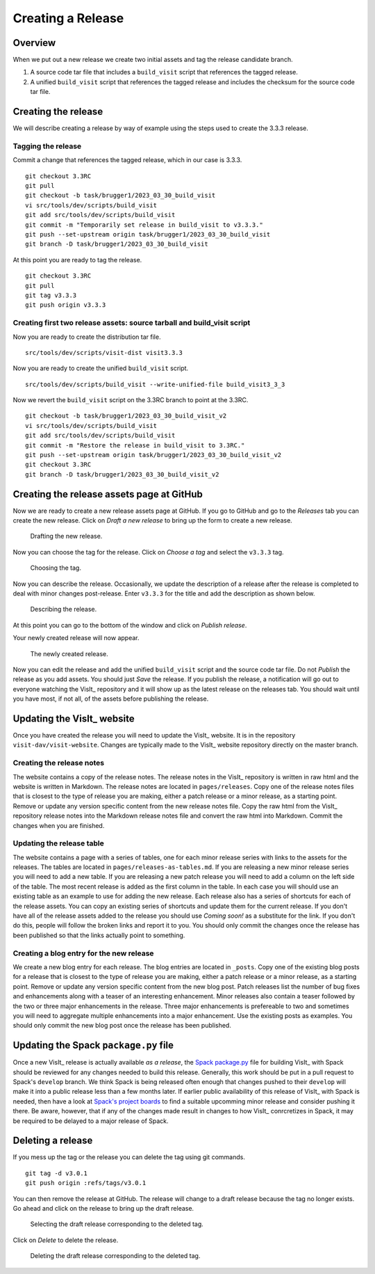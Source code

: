 Creating a Release
==================

Overview
--------

When we put out a new release we create two initial assets and tag the release candidate branch.

1) A source code tar file that includes a ``build_visit`` script that references the tagged release.
2) A unified ``build_visit`` script that references the tagged release and includes the checksum for the source code tar file.

Creating the release
--------------------

We will describe creating a release by way of example using the steps used to create the 3.3.3 release.

Tagging the release
~~~~~~~~~~~~~~~~~~~
Commit a change that references the tagged release, which in our case is 3.3.3. ::

    git checkout 3.3RC
    git pull
    git checkout -b task/brugger1/2023_03_30_build_visit
    vi src/tools/dev/scripts/build_visit
    git add src/tools/dev/scripts/build_visit
    git commit -m "Temporarily set release in build_visit to v3.3.3."
    git push --set-upstream origin task/brugger1/2023_03_30_build_visit
    git branch -D task/brugger1/2023_03_30_build_visit

At this point you are ready to tag the release. ::

    git checkout 3.3RC
    git pull
    git tag v3.3.3
    git push origin v3.3.3

Creating first two release assets: source tarball and build_visit script
~~~~~~~~~~~~~~~~~~~~~~~~~~~~~~~~~~~~~~~~~~~~~~~~~~~~~~~~~~~~~~~~~~~~~~~~

Now you are ready to create the distribution tar file. ::

    src/tools/dev/scripts/visit-dist visit3.3.3

Now you are ready to create the unified ``build_visit`` script. ::

    src/tools/dev/scripts/build_visit --write-unified-file build_visit3_3_3

Now we revert the ``build_visit`` script on the 3.3RC branch to point at the 3.3RC. ::

    git checkout -b task/brugger1/2023_03_30_build_visit_v2
    vi src/tools/dev/scripts/build_visit
    git add src/tools/dev/scripts/build_visit
    git commit -m "Restore the release in build_visit to 3.3RC."
    git push --set-upstream origin task/brugger1/2023_03_30_build_visit_v2
    git checkout 3.3RC
    git branch -D task/brugger1/2023_03_30_build_visit_v2

Creating the release assets page at GitHub
------------------------------------------

Now we are ready to create a new release assets page at GitHub.
If you go to GitHub and go to the *Releases* tab you can create the new release.
Click on *Draft a new release* to bring up the form to create a new release. 

.. figure:: images/Release-GitHubStep1.png

   Drafting the new release.

Now you can choose the tag for the release.
Click on *Choose a tag* and select the ``v3.3.3`` tag.

.. figure:: images/Release-GitHubStep2.png

   Choosing the tag.

Now you can describe the release.
Occasionally, we update the description of a release after the release is completed to deal with minor changes post-release.
Enter ``v3.3.3`` for the title and add the description as shown below.

.. figure:: images/Release-GitHubStep3.png

   Describing the release.

At this point you can go to the bottom of the window and click on *Publish release*.

Your newly created release will now appear.

.. figure:: images/Release-GitHubStep4.png

   The newly created release.

Now you can edit the release and add the unified ``build_visit`` script and the source code tar file.
Do not *Publish* the release as you add assets.
You should just *Save* the release.
If you publish the release, a notification will go out to everyone watching the VisIt_ repository and it will show up as the latest release on the releases tab.
You should wait until you have most, if not all, of the assets before publishing the release.

Updating the VisIt_ website
---------------------------

Once you have created the release you will need to update the VisIt_ website.
It is in the repository ``visit-dav/visit-website``.
Changes are typically made to the VisIt_ website repository directly on the master branch.

Creating the release notes
~~~~~~~~~~~~~~~~~~~~~~~~~~

The website contains a copy of the release notes.
The release notes in the VisIt_ repository is written in raw html and the website is written in Markdown.
The release notes are located in ``pages/releases``.
Copy one of the release notes files that is closest to the type of release you are making, either a patch release or a minor release, as a starting point.
Remove or update any version specific content from the new release notes file.
Copy the raw html from the VisIt_ repository release notes into the Markdown release notes file and convert the raw html into Markdown.
Commit the changes when you are finished.

Updating the release table
~~~~~~~~~~~~~~~~~~~~~~~~~~

The website contains a page with a series of tables, one for each minor release series with links to the assets for the releases.
The tables are located in ``pages/releases-as-tables.md``.
If you are releasing a new minor release series you will need to add a new table.
If you are releasing a new patch release you will need to add a column on the left side of the table.
The most recent release is added as the first column in the table.
In each case you will should use an existing table as an example to use for adding the new release.
Each release also has a series of shortcuts for each of the release assets.
You can copy an existing series of shortcuts and update them for the current release.
If you don't have all of the release assets added to the release you should use *Coming soon!* as a substitute for the link.
If you don't do this, people will follow the broken links and report it to you.
You should only commit the changes once the release has been published so that the links actually point to something.

Creating a blog entry for the new release
~~~~~~~~~~~~~~~~~~~~~~~~~~~~~~~~~~~~~~~~~

We create a new blog entry for each release.
The blog entries are located in ``_posts``.
Copy one of the existing blog posts for a release that is closest to the type of release you are making, either a patch release or a minor release, as a starting point.
Remove or update any version specific content from the new blog post.
Patch releases list the number of bug fixes and enhancements along with a teaser of an interesting enhancement.
Minor releases also contain a teaser followed by the two or three major enhancements in the release.
Three major enhancements is prefereable to two and sometimes you will need to aggregate multiple enhancements into a major enhancement.
Use the existing posts as examples.
You should only commit the new blog post once the release has been published.

Updating the Spack ``package.py`` file
--------------------------------------

Once a new VisIt_ release is actually available *as a release*, the `Spack <https://spack.io>`_ `package.py <https://github.com/spack/spack/blob/develop/var/spack/repos/builtin/packages/visit/package.py>`_ file for building VisIt_ with Spack should be reviewed for any changes needed to build this release.
Generally, this work should be put in a pull request to Spack's ``develop`` branch.
We think Spack is being released often enough that changes pushed to their ``develop`` will make it into a public release less than a few months later.
If earlier public availability of this release of VisIt_ with Spack is needed, then have a look at `Spack's project boards <https://github.com/spack/spack/projects?type=classic>`_ to find a suitable upcomming minor release and consider pushing it there.
Be aware, however, that if any of the changes made result in changes to how VisIt_ conrcretizes in Spack, it may be required to be delayed to a major release of Spack.

Deleting a release
------------------

If you mess up the tag or the release you can delete the tag using git
commands. ::

    git tag -d v3.0.1
    git push origin :refs/tags/v3.0.1

You can then remove the release at GitHub. The release will change to
a draft release because the tag no longer exists. Go ahead and click on
the release to bring up the draft release.

.. figure:: images/Release-GitHubDelete1.png

   Selecting the draft release corresponding to the deleted tag.

Click on *Delete* to delete the release.

.. figure:: images/Release-GitHubDelete2.png

   Deleting the draft release corresponding to the deleted tag.
